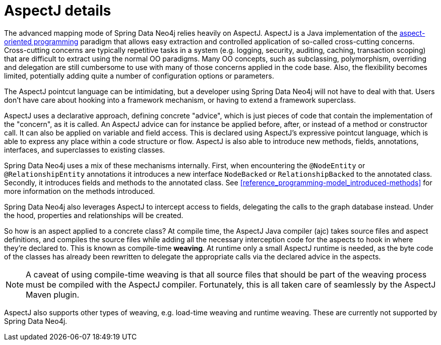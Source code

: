 [[reference_aspectj-details]]
= AspectJ details

The advanced mapping mode of Spring Data Neo4j relies heavily on AspectJ. AspectJ is a Java implementation of the https://secure.wikimedia.org/wikipedia/en/wiki/Aspect-oriented_programming[aspect-oriented programming] paradigm that allows easy extraction and controlled application of so-called cross-cutting concerns. Cross-cutting concerns are typically repetitive tasks in a system (e.g. logging, security, auditing, caching, transaction scoping) that are difficult to extract using the normal OO paradigms. Many OO concepts, such as subclassing, polymorphism, overriding and delegation are still cumbersome to use with many of those concerns applied in the code base. Also, the flexibility becomes limited, potentially adding quite a number of configuration options or parameters.

The AspectJ pointcut language can be intimidating, but a developer using Spring Data Neo4j will not have to deal with that. Users don't have care about hooking into a framework mechanism, or having to extend a framework superclass.

AspectJ uses a declarative approach, defining concrete "advice", which is just pieces of code that contain the implementation of the "concern", as it is called. An AspectJ advice can for instance be applied before, after, or instead of a method or constructor call. It can also be applied on variable and field access. This is declared using AspectJ's expressive pointcut language, which is able to express any place within a code structure or flow. AspectJ is also able to introduce new methods, fields, annotations, interfaces, and superclasses to existing classes.

Spring Data Neo4j uses a mix of these mechanisms internally. First, when encountering the `@NodeEntity` or `@RelationshipEntity` annotations it introduces a new interface `NodeBacked` or `RelationshipBacked` to the annotated class. Secondly, it introduces fields and methods to the annotated class. See <<reference_programming-model_introduced-methods>> for more information on the methods introduced.

Spring Data Neo4j also leverages AspectJ to intercept access to fields, delegating the calls to the graph database instead. Under the hood, properties and relationships will be created.

So how is an aspect applied to a concrete class? At compile time, the AspectJ Java compiler (ajc) takes source files and aspect definitions, and compiles the source files while adding all the necessary interception code for the aspects to hook in where they're declared to. This is known as compile-time *weaving*. At runtime only a small AspectJ runtime is needed, as the byte code of the classes has already been rewritten to delegate the appropriate calls via the declared advice in the aspects.

NOTE: A caveat of using compile-time weaving is that all source files that should be part of the weaving process must be compiled with the AspectJ compiler. Fortunately, this is all taken care of seamlessly by the AspectJ Maven plugin.

AspectJ also supports other types of weaving, e.g. load-time weaving and runtime weaving. These are currently not supported by Spring Data Neo4j.
